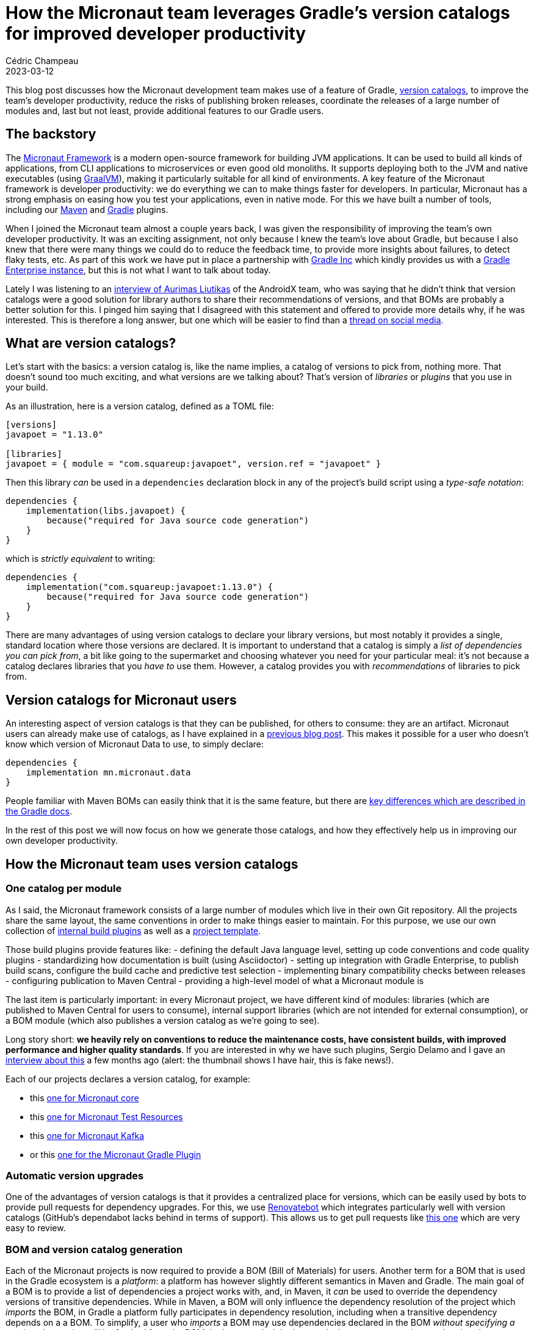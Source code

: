 = How the Micronaut team leverages Gradle's version catalogs for improved developer productivity
Cédric Champeau
2023-03-12
:jbake-type: post
:jbake-tags: micronaut,gradle,version catalogs,graalvm,maven
:jbake-status: published
:source-highlighter: pygments
:id: micronaut-gradle-catalogs-devprod
:linkattrs:

This blog post discusses how the Micronaut development team makes use of a feature of Gradle, https://docs.gradle.org/current/userguide/platforms.html[version catalogs], to improve the team's developer productivity, reduce the risks of publishing broken releases, coordinate the releases of a large number of modules and, last but not least, provide additional features to our Gradle users.

== The backstory

The https://micronaut.io/[Micronaut Framework] is a modern open-source framework for building JVM applications.
It can be used to build all kinds of applications, from CLI applications to microservices or even good old monoliths.
It supports deploying both to the JVM and native executables (using https://graalvm.org[GraalVM]), making it particularly suitable for all kind of environments.
A key feature of the Micronaut framework is developer productivity: we do everything we can to make things faster for developers.
In particular, Micronaut has a strong emphasis on easing how you test your applications, even in native mode.
For this we have built a number of tools, including our https://micronaut-projects.github.io/micronaut-maven-plugin/latest/[Maven] and https://micronaut-projects.github.io/micronaut-gradle-plugin/latest/[Gradle] plugins.

When I joined the Micronaut team almost a couple years back, I was given the responsibility of improving the team's own developer productivity.
It was an exciting assignment, not only because I knew the team's love about Gradle, but because I also knew that there were many things we could do to reduce the feedback time, to provide more insights about failures, to detect flaky tests, etc.
As part of this work we have put in place a partnership with https://gradle.com[Gradle Inc] which kindly provides us with a https://ge.micronaut.io[Gradle Enterprise instance], but this is not what I want to talk about today.

Lately I was listening to an https://www.youtube.com/watch?v=Gr96IxKwPeE[interview of Aurimas Liutikas] of the AndroidX team, who was saying that he didn't think that version catalogs were a good solution for library authors to share their recommendations of versions, and that BOMs are probably a better solution for this.
I pinged him saying that I disagreed with this statement and offered to provide more details why, if he was interested.
This is therefore a long answer, but one which will be easier to find than a https://androiddev.social/@Aurimas/110000457198553518[thread on social media].

== What are version catalogs?

Let's start with the basics: a version catalog is, like the name implies, a catalog of versions to pick from, nothing more.
That doesn't sound too much exciting, and what versions are we talking about?
That's version of _libraries_ or _plugins_ that you use in your build.

As an illustration, here is a version catalog, defined as a TOML file:

[source,toml]
----
[versions]
javapoet = "1.13.0"

[libraries]
javapoet = { module = "com.squareup:javapoet", version.ref = "javapoet" }
----

Then this library _can_ be used in a `dependencies` declaration block in any of the project's build script using a _type-safe notation_:

[source,gradle]
----
dependencies {
    implementation(libs.javapoet) {
        because("required for Java source code generation")
    }
}
----

which is _strictly equivalent_ to writing:

[source,gradle]
----
dependencies {
    implementation("com.squareup:javapoet:1.13.0") {
        because("required for Java source code generation")
    }
}
----

There are many advantages of using version catalogs to declare your library versions, but most notably it provides a single, standard location where those versions are declared.
It is important to understand that a catalog is simply a _list of dependencies you can pick from_, a bit like going to the supermarket and choosing whatever you need for your particular meal: it's not because a catalog declares libraries that you _have to_ use them.
However, a catalog provides you with _recommendations_ of libraries to pick from.

== Version catalogs for Micronaut users

An interesting aspect of version catalogs is that they can be published, for others to consume: they are an artifact.
Micronaut users can already make use of catalogs, as I have explained in a https://melix.github.io/blog/2022/02/micronaut-version-catalog.html[previous blog post].
This makes it possible for a user who doesn't know which version of Micronaut Data to use, to simply declare:

[source,gradle]
----
dependencies {
    implementation mn.micronaut.data
}
----

People familiar with Maven BOMs can easily think that it is the same feature, but there are https://docs.gradle.org/current/userguide/platforms.html#sub:platforms-vs-catalog[key differences which are described in the Gradle docs].

In the rest of this post we will now focus on how we generate those catalogs, and how they effectively help us in improving our own developer productivity.

== How the Micronaut team uses version catalogs

=== One catalog per module

As I said, the Micronaut framework consists of a large number of modules which live in their own Git repository.
All the projects share the same layout, the same conventions in order to make things easier to maintain.
For this purpose, we use our own collection of https://github.com/micronaut-projects/micronaut-build[internal build plugins] as well as a https://github.com/micronaut-projects/micronaut-project-template[project template].

Those build plugins provide features like:
- defining the default Java language level, setting up code conventions and code quality plugins
- standardizing how documentation is built (using Asciidoctor)
- setting up integration with Gradle Enterprise, to publish build scans, configure the build cache and predictive test selection
- implementing binary compatibility checks between releases
- configuring publication to Maven Central
- providing a high-level model of what a Micronaut module is

The last item is particularly important: in every Micronaut project, we have different kind of modules: libraries (which are published to Maven Central for users to consume), internal support libraries (which are not intended for external consumption), or a BOM module (which also publishes a version catalog as we're going to see).

Long story short: **we heavily rely on conventions to reduce the maintenance costs, have consistent builds, with improved performance and higher quality standards**.
If you are interested in why we have such plugins, Sergio Delamo and I gave an https://www.youtube.com/watch?v=fpz63IwFIZM[interview about this] a few months ago (alert: the thumbnail shows I have hair, this is fake news!).

Each of our projects declares a version catalog, for example:

- this https://github.com/micronaut-projects/micronaut-core/blob/4.0.x/gradle/libs.versions.toml[one for Micronaut core]
- this https://github.com/micronaut-projects/micronaut-test-resources/blob/master/gradle/libs.versions.toml[one for Micronaut Test Resources]
- this https://github.com/micronaut-projects/micronaut-kafka/blob/master/gradle/libs.versions.toml[one for Micronaut Kafka]
- or this https://github.com/micronaut-projects/micronaut-gradle-plugin/blob/master/gradle/libs.versions.toml[one for the Micronaut Gradle Plugin]

=== Automatic version upgrades

One of the advantages of version catalogs is that it provides a centralized place for versions, which can be easily used by bots to provide pull requests for dependency upgrades.
For this, we use https://docs.renovatebot.com[Renovatebot] which integrates particularly well with version catalogs (GitHub's dependabot lacks behind in terms of support).
This allows us to get pull requests like https://github.com/micronaut-projects/micronaut-kafka/pull/660/files[this one] which are very easy to review.

=== BOM and version catalog generation

Each of the Micronaut projects is now required to provide a BOM (Bill of Materials) for users.
Another term for a BOM that is used in the Gradle ecosystem is a _platform_: a platform has however slightly different semantics in Maven and Gradle.
The main goal of a BOM is to provide a list of dependencies a project works with, and, in Maven, it _can_ be used to override the dependency versions of transitive dependencies.
While in Maven, a BOM will only influence the dependency resolution of the project which _imports_ the BOM, in Gradle a platform fully participates in dependency resolution, including when a transitive dependency depends on a a BOM.
To simplify, a user who _imports_ a BOM may use dependencies declared in the BOM _without specifying a version_: the version will be fetched from the BOM.
In that regards, it looks exactly the same as a version catalog, but there are subtle differences.

For example, if a user imports a BOM, any transitive dependency matching a dependency found in the BOM will be overridden (Maven) or participate in conflict resolution (Gradle).
That is _not_ the case for a catalog: it will _not_ influence the dependency resolution unless you explicitly add a dependency which belongs to the catalog.

That's why Micronaut publishes _both_ a BOM and a catalog, because they address different use cases, and they work particularly well when combined together.

In Micronaut modules, you will systematically find a project with the `-bom` suffix.
For example, Micronaut Security will have subprojects like https://github.com/micronaut-projects/micronaut-security/tree/master/security-jwt[`micronaut-security-jwt`], https://github.com/micronaut-projects/micronaut-security/tree/master/security-oauth2[`micronaut-security-oauth2`] and https://github.com/micronaut-projects/micronaut-security/tree/master/security-bom[`micronaut-security-bom`].

The BOM project will aggregate dependencies used by the different modules.
In order to publish a BOM file, the only thing a project has to do is to apply our convention plugin:


[source,gradle]
----
plugins {
    id "io.micronaut.build.internal.bom"
}
----

Note how we don't have to declare the coordinates of the BOM (group, artifact, version), nor that we have to declare how to publish to Maven Central, what dependencies should be included in the BOM, etc: _everything_ is done by convention, that's the magic of https://melix.github.io/blog/2021/12/composition-in-gradle.html[composition over inheritance].

Should we want to change how we generate the BOM, the only thing we would have to do is to update our internal convention plugin, then all projects would benefit from the change once they upgrade.

=== Convention over configuration

In order to determine which dependencies should be included in our BOM, we defined _conventions_ that we use in our catalog files.
In our internal terminology, when we want a dependency to be handled by the Micronaut framework, we call that a _managed_ dependency: a dependency that is managed by Micronaut and that users shouldn't care about in most cases: they don't have to think about a version, we will provide one for them.

This directly translates to a convention in the version catalogs of the Micronaut projects: dependencies which are _managed_ need to be declared with a `managed-` prefix in the catalog:

[source, toml]
----
[versions]
...
managed-kafka = '3.4.0'
...
zipkin-brave-kafka-clients = '5.15.0'

[libraries]
...
managed-kafka-clients = { module = 'org.apache.kafka:kafka-clients', version.ref = 'managed-kafka' }
managed-kafka-streams = { module = 'org.apache.kafka:kafka-streams', version.ref = 'managed-kafka' }
...
zipkin-brave-kafka-clients = { module = 'io.zipkin.brave:brave-instrumentation-kafka-clients', version.ref = 'zipkin-brave-kafka-clients' }
----

Those dependencies will end up in the version catalog that we generate, but _without_ the `managed-` prefix.
This means that we would generate a BOM which contains the following:

[source,xml]
----
<?xml version="1.0" encoding="UTF-8"?>
<project xmlns="http://maven.apache.org/POM/4.0.0" xsi:schemaLocation="http://maven.apache.org/POM/4.0.0 https://maven.apache.org/xsd/maven-4.0.0.xsd" xmlns:xsi="http://www.w3.org/2001/XMLSchema-instance">
  <!-- This module was also published with a richer model, Gradle metadata,  -->
  <!-- which should be used instead. Do not delete the following line which  -->
  <!-- is to indicate to Gradle or any Gradle module metadata file consumer  -->
  <!-- that they should prefer consuming it instead. -->
  <!-- do_not_remove: published-with-gradle-metadata -->
  <modelVersion>4.0.0</modelVersion>
  <groupId>io.micronaut.kafka</groupId>
  <artifactId>micronaut-kafka-bom</artifactId>
  <version>5.0.0-SNAPSHOT</version>
  <packaging>pom</packaging>
  <name>Micronaut Kafka</name>
  <description>Integration between Micronaut and Kafka Messaging</description>
  <url>https://micronaut.io</url>
  <licenses>
    <license>
      <name>The Apache Software License, Version 2.0</name>
      <url>http://www.apache.org/licenses/LICENSE-2.0.txt</url>
      <distribution>repo</distribution>
    </license>
  </licenses>
  <scm>
    <url>scm:git@github.com:micronaut-projects/micronaut-kafka.git</url>
    <connection>scm:git@github.com:micronaut-projects/micronaut-kafka.git</connection>
    <developerConnection>scm:git@github.com:micronaut-projects/micronaut-kafka.git</developerConnection>
  </scm>
  <developers>
    <developer>
      <id>graemerocher</id>
      <name>Graeme Rocher</name>
    </developer>
  </developers>
  <properties>
    <micronaut.kafka.version>5.0.0-SNAPSHOT</micronaut.kafka.version>
    <kafka.version>3.4.0</kafka.version>
  </properties>
  <dependencyManagement>
    <dependencies>
      <dependency>
        <groupId>org.apache.kafka</groupId>
        <artifactId>kafka-clients</artifactId>
        <version>${kafka.compat.version}</version>
      </dependency>
      <dependency>
        <groupId>org.apache.kafka</groupId>
        <artifactId>kafka-streams</artifactId>
        <version>${kafka.version}</version>
      </dependency>
      <dependency>
        <groupId>io.micronaut.kafka</groupId>
        <artifactId>micronaut-kafka</artifactId>
        <version>${micronaut.kafka.version}</version>
      </dependency>
      <dependency>
        <groupId>io.micronaut.kafka</groupId>
        <artifactId>micronaut-kafka-streams</artifactId>
        <version>${micronaut.kafka.version}</version>
      </dependency>
    </dependencies>
  </dependencyManagement>
</project>
----

Note how we automatically translated the `managed-kafka` property into a BOM property `kafka.version`, which is used in the `<dependencyManagement>` block.
Dependencies which do _not_ start with `managed-` **are not included** in our generated BOM.

Let's now look at the version catalog that we generate:

[source,toml]
----
#
# This file has been generated by Gradle and is intended to be consumed by Gradle
#
[metadata]
format.version = "1.1"

[versions]
kafka = "3.4.0"
kafka-compat = "3.4.0"
micronaut-kafka = "5.0.0-SNAPSHOT"

[libraries]
kafka = {group = "org.apache.kafka", name = "kafka-clients", version.ref = "kafka-compat" }
kafka-clients = {group = "org.apache.kafka", name = "kafka-clients", version.ref = "kafka" }
kafka-streams = {group = "org.apache.kafka", name = "kafka-streams", version.ref = "kafka" }
micronaut-kafka = {group = "io.micronaut.kafka", name = "micronaut-kafka", version.ref = "micronaut-kafka" }
micronaut-kafka-bom = {group = "io.micronaut.kafka", name = "micronaut-kafka-bom", version.ref = "micronaut-kafka" }
micronaut-kafka-streams = {group = "io.micronaut.kafka", name = "micronaut-kafka-streams", version.ref = "micronaut-kafka" }
----

Given a _single_ input, the version catalog that we use to build our Micronaut module, our build conventions let us automatically declare which dependencies should land in the _output_ BOM and version catalogs that we generate for that project!
Unlike Maven BOMs which either _have to_ be a parent POM _or_ redeclare all dependencies in an independent module, in Gradle we can generate these automatically and completely decouple the output BOM from what is required to build our project.

In general, all _api_ dependencies must be managed, so in the example above, the Micronaut Kafka build scripts would have an API dependency on `kafka-clients`, which we can find in the main project build script:

[source,gradle]
----
dependencies {
    api libs.managed.kafka.clients
    ...
}
----

The benefit of generating a version catalog for a user is that there is now a https://repo1.maven.org/maven2/io/micronaut/kafka/micronaut-kafka-bom/4.5.2/micronaut-kafka-bom-4.5.2.toml[Micronaut Kafka version catalog published on Maven Central], alongside the BOM file.

This catalog can be imported by a user in their settings file:

.settings.gradle
[source,gradle]
----
dependencyResolutionManagement {
    versionCatalogs {
         create("mnKafka") {
             from("io.micronaut.kafka:micronaut-kafka-bom:4.5.2")
         }
    }
}
----

Then the dependency on Micronaut Kafka and its managed dependencies can be used in a build script using the `mnKafka` prefix:

.build.gradle
[source,gradle]
----
dependencies {
    implementation mnKafka.micronaut.kafka
    implementation mnKafka.kafka.clients
}
----

A user doesn't have to know about the dependency coordinates of Kafka clients: the IDE (at least IntelliJ IDEA) would provide completion automatically!

=== BOM composition

In Micronaut 3.x, there is a problem that we intend to fix in Micronaut 4 regarding our "main" BOM: the Micronaut core BOM is considered as our "platform" BOM, in the sense that it aggregates BOMs of various Micronaut modules.
This makes it hard to release newer versions of Micronaut which, for example, only upgrade particular modules of Micronaut.

Therefore in Micronaut 4, we are cleanly separating the "core" BOM, from the new https://github.com/micronaut-projects/micronaut-platform[platform BOM].
It is interesting in this blog post because it offers us the opportunity to show how we are capable of generating _aggregating BOMs_ and _aggregated catalogs_.

In the platform BOM module, you can find the https://github.com/micronaut-projects/micronaut-platform/blob/master/gradle/libs.versions.toml["input" catalog] that we use, and only consists of `managed-` dependencies.
Most of those dependencies are simply dependencies on other Micronaut BOMs: this is an "aggregating" BOM, which imports other BOMs.
This is, therefore, the only BOM that a user would effectively have to use when migrating to Micronaut 4: instead of importing all BOMs for the different Micronaut modules they use, they can simply import the Micronaut Platform BOM, which will then automatically include the BOMs of other modules which "work well together".

This allows us to **decouple the releases** of the framework from the releases of Micronaut core itself.

However, there is a subtlety about aggregating BOMs in Maven: they are not regular dependencies, but dependencies with the `import` scope.
This means that we must make a difference between a "managed dependency" and an "imported BOM" in our input catalog.

To do this, we have _another_ naming convention, which is to use the `boms-` prefix for imported BOMs:

[source,toml]
----
[versions]
...
managed-micronaut-aws = "4.0.0-SNAPSHOT"
managed-micronaut-azure = "5.0.0-SNAPSHOT"
managed-micronaut-cache = "4.0.0-SNAPSHOT"
managed-micronaut-core = "4.0.0-SNAPSHOT"
...

[libraries]
...
boms-micronaut-aws = { module = "io.micronaut.aws:micronaut-aws-bom", version.ref = "managed-micronaut-aws" }
boms-micronaut-azure = { module = "io.micronaut.azure:micronaut-azure-bom", version.ref = "managed-micronaut-azure" }
boms-micronaut-cache = { module = "io.micronaut.cache:micronaut-cache-bom", version.ref = "managed-micronaut-cache" }
boms-micronaut-core = { module = "io.micronaut:micronaut-core-bom", version.ref = "managed-micronaut-core" }
...
----

This results in the following BOM file:

[source,xml]
----
<?xml version="1.0" encoding="UTF-8"?>
<project xmlns="http://maven.apache.org/POM/4.0.0" xsi:schemaLocation="http://maven.apache.org/POM/4.0.0 https://maven.apache.org/xsd/maven-4.0.0.xsd" xmlns:xsi="http://www.w3.org/2001/XMLSchema-instance">
  <modelVersion>4.0.0</modelVersion>
  <groupId>io.micronaut.platform</groupId>
  <artifactId>micronaut-platform</artifactId>
  <version>4.0.0-SNAPSHOT</version>
  <packaging>pom</packaging>
  <name>Micronaut Platform</name>
  <description>Bill-Of-Materials (BOM) and Gradle version catalogs for Micronaut</description>

  ...  

  <properties>
    ...
    <micronaut.aws.version>4.0.0-SNAPSHOT</micronaut.aws.version>
    <micronaut.azure.version>5.0.0-SNAPSHOT</micronaut.azure.version>
    <micronaut.cache.version>4.0.0-SNAPSHOT</micronaut.cache.version>
    <micronaut.core.version>4.0.0-SNAPSHOT</micronaut.core.version>
    ...
  </properties>
  <dependencyManagement>
    <dependencies>
      ...
      <dependency>
        <groupId>io.micronaut.aws</groupId>
        <artifactId>micronaut-aws-bom</artifactId>
        <version>${micronaut.aws.version}</version>
        <type>pom</type>
        <scope>import</scope>
      </dependency>
      <dependency>
        <groupId>io.micronaut.azure</groupId>
        <artifactId>micronaut-azure-bom</artifactId>
        <version>${micronaut.azure.version}</version>
        <type>pom</type>
        <scope>import</scope>
      </dependency>
      <dependency>
        <groupId>io.micronaut.cache</groupId>
        <artifactId>micronaut-cache-bom</artifactId>
        <version>${micronaut.cache.version}</version>
        <type>pom</type>
        <scope>import</scope>
      </dependency>
      <dependency>
        <groupId>io.micronaut</groupId>
        <artifactId>micronaut-core-bom</artifactId>
        <version>${micronaut.core.version}</version>
        <type>pom</type>
        <scope>import</scope>
      </dependency>
      ...
    </dependencies>
  </dependencyManagement>
</project>
----

A more interesting topic to discuss is what we can do with version catalogs that we publish for users: we can **inline dependency aliases** from each of the imported catalogs into the platform catalog.
All dependencies in the catalog files of each modules are directly available in the platform catalog:

[source,toml]
----
[versions]
dekorate = "1.0.3"
elasticsearch = "7.17.8"
...
micronaut-aws = "4.0.0-SNAPSHOT"
micronaut-azure = "5.0.0-SNAPSHOT"
micronaut-cache = "4.0.0-SNAPSHOT"
micronaut-core = "4.0.0-SNAPSHOT"
...

[libraries]
alexa-ask-sdk = {group = "com.amazon.alexa", name = "ask-sdk", version = "" }
alexa-ask-sdk-core = {group = "com.amazon.alexa", name = "ask-sdk-core", version = "" }
alexa-ask-sdk-lambda = {group = "com.amazon.alexa", name = "ask-sdk-lambda-support", version = "" }
aws-java-sdk-core = {group = "com.amazonaws", name = "aws-java-sdk-core", version = "" }
aws-lambda-core = {group = "com.amazonaws", name = "aws-lambda-java-core", version = "" }
aws-lambda-events = {group = "com.amazonaws", name = "aws-lambda-java-events", version = "" }
aws-serverless-core = {group = "com.amazonaws.serverless", name = "aws-serverless-java-container-core", version = "" }
awssdk-secretsmanager = {group = "software.amazon.awssdk", name = "secretsmanager", version = "" }
azure-cosmos = {group = "com.azure", name = "azure-cosmos", version = "" }
azure-functions-java-library = {group = "com.microsoft.azure.functions", name = "azure-functions-java-library", version = "" }
...
----

The `alexa-ask-sdk` is for example an alias which was originally declared in the `micronaut-aws` module.
Because we aggregate all catalogs, we can inline those aliases and make them directly available in user build scripts:

.settings.gradle
[source,gradle]
----
dependencyResolutionManagement {
    versionCatalogs {
         create("mnKafka") {
             from("io.micronaut.platform:micronaut-platform:4.0.0-SNAPSHOT")
         }
    }
}
----

.build.gradle
[source,gradle]
----
dependencies {
...
    implementation(mn.micronaut.aws.alexa)
    implementation(mn.alexa.sdk)
}
----

Generating a version catalog offers us a very pragmatic way to define all dependencies that users can use in their build scripts with guarantees that they work well together.

=== Technical details

If you survived reading up to this point, you may be interested in learning how, technically, we implemented this.
You can take a look at our https://github.com/micronaut-projects/micronaut-build[internal build plugins], but more specifically at the https://github.com/micronaut-projects/micronaut-build/blob/master/src/main/groovy/io/micronaut/build/MicronautBomPlugin.java[BOM plugin].

In order to generate our BOM and version catalogs, we have mainly 2 inputs:

1. the list of subprojects which need to participate in the BOM: in a Micronaut modules, we explained that we have several kinds of projects: libraries which are published, test suites, etc. Only a subset of these need to belong to the BOM, and we can determine that list automatically because each project applies a _convention plugin_ which determines its kind. Only projects of a particular kind are included. Should exceptions be required, we have a `MicronautBomExtension` which allows us to configure more precisely what to include or not, via a nice DSL.
2. the list of dependencies, which is determined from the project's version catalog

One issue is that while Gradle provides automatically the generated, type-safe accessors for version catalogs, there is actually no built-in model that you can access to represent the catalog _model_ itself (what is an alias, references to versions, etc): the type-safe API represents a "realized" catalog, but not a low-level model that we can easily manipulate.
This means that we had to implement our https://github.com/micronaut-projects/micronaut-build/blob/master/src/main/java/io/micronaut/build/catalogs/internal/VersionCatalogTomlModel.java#L29[own model for this].

We have also seen that we can generate a single platform, aggregating all Micronaut modules for a release, that the users can import into their build scripts.
Unfortunately it is not the case for the Micronaut modules themselves: for example, Micronaut Core _must not_ depend on other Micronaut modules, but, for example, Micronaut Data can depend on Micronaut SQL and use dependencies from the Micronaut SQL catalog.
Those modules _cannot_ depend on the platform BOM, because this is the aggregating BOM, so we would create a _cyclic dependency_ and wouldn't be able to release any module.

To mitigate this problem, our internal build plugins expose a DSL which allows each projects to declare which other modules they use:

.settings.gradle
[source,gradle]
----
micronautBuild {
    importMicronautCatalog() // exposes a `mn` catalog
    importMicronautCatalog("micronaut-reactor") // exposes a `mnReactor` catalog
    importMicronautCatalog("micronaut-rxjava2") // exposes a `mnRxjava2` catalog
    ...
}
----

While this is simple from the _declaration site_ point of view, it is less practical from a _consuming_ point of view, since it forces us to use _different namespaces_ for each imported catalog:

[source,gradle]
----
dependencies {
    ...
    testImplementation mn.micronaut.inject.groovy
    testImplementation mnRxjava2.micronaut.rxjava2
    ...
}
----

It would have been better if we could actually merge several catalogs into a single one, but unfortunately that feature https://github.com/gradle/gradle/issues/20383[has been removed from Gradle].
I still have hope that this will eventually be implemented, because not having this creates unnecessary boilerplate in build scripts and redundancy in names (e.g `implementation mnValidation.micronaut.validation`).

== Additional benefits and conclusion

All that I described in this article aren't the only benefits that we have on standardizing on version catalogs.
For example, we have tasks which allow us to check that our generated BOM files only reference dependencies which are actually published on Maven Central, or that there are no SNAPSHOT dependencies when we perform a release.
In the end, while most of the Micronaut developers had no idea what a version catalog was when I joined the team, all of them pro-actively migrated projects to use them because, I think, they immediately saw the benefits and value.
It also streamlined the dependency upgrade process which was still a bit cumbersome before, despite using dependabot.

We now have a very pragmatic way to both use catalogs for building our own projects, and generating BOMs and version catalogs which can be used by both our Maven and Gradle users.
Of course, only the Gradle users will benefit from the version catalogs, but we did that in a way which doesn't affect our Maven users (and if you use Maven, I strongly encourage you to evaluate building Micronaut projects with Gradle instead, since the UX is much better).

I cannot end this blog post without mentioning a "problem" that we have today, which is that if you use https://micronaut.io/launch[Micronaut Launch] to generate a Micronaut project, then it will _not_ use version catalogs.
We have an https://github.com/micronaut-projects/micronaut-starter/issues/1385[issue for this] and pull requests are very welcome!


